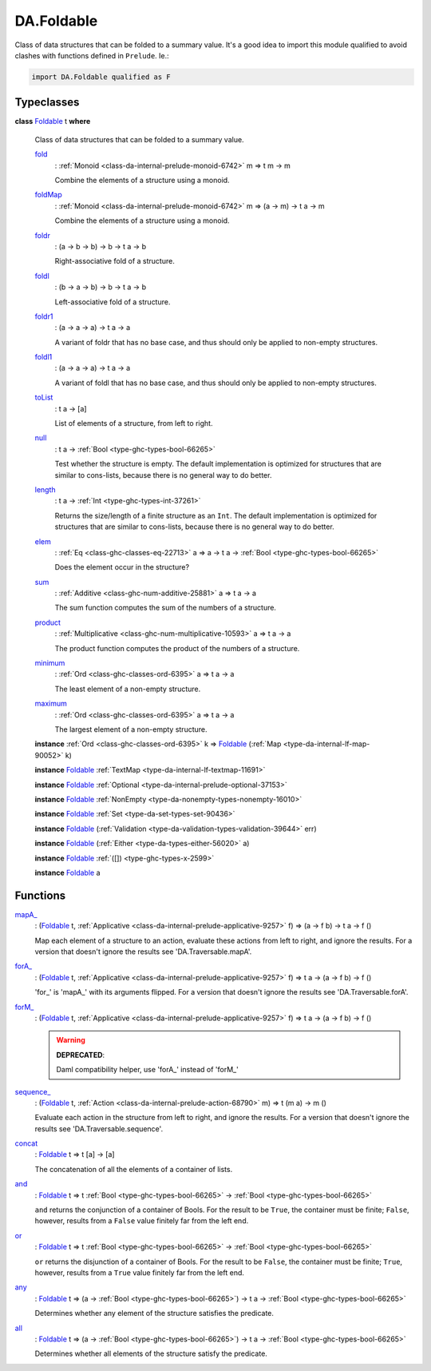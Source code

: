 .. Copyright (c) 2025 Digital Asset (Switzerland) GmbH and/or its affiliates. All rights reserved.
.. SPDX-License-Identifier: Apache-2.0

.. _module-da-foldable-94882:

DA.Foldable
===========

Class of data structures that can be folded to a summary value\.
It's a good idea to import this module qualified to avoid clashes with
functions defined in ``Prelude``\. Ie\.\:

.. code-block:: daml

  import DA.Foldable qualified as F

Typeclasses
-----------

.. _class-da-foldable-foldable-25994:

**class** `Foldable <class-da-foldable-foldable-25994_>`_ t **where**

  Class of data structures that can be folded to a summary value\.

  .. _function-da-foldable-fold-64569:

  `fold <function-da-foldable-fold-64569_>`_
    \: :ref:`Monoid <class-da-internal-prelude-monoid-6742>` m \=\> t m \-\> m

    Combine the elements of a structure using a monoid\.

  .. _function-da-foldable-foldmap-73376:

  `foldMap <function-da-foldable-foldmap-73376_>`_
    \: :ref:`Monoid <class-da-internal-prelude-monoid-6742>` m \=\> (a \-\> m) \-\> t a \-\> m

    Combine the elements of a structure using a monoid\.

  .. _function-da-foldable-foldr-33982:

  `foldr <function-da-foldable-foldr-33982_>`_
    \: (a \-\> b \-\> b) \-\> b \-\> t a \-\> b

    Right\-associative fold of a structure\.

  .. _function-da-foldable-foldl-16220:

  `foldl <function-da-foldable-foldl-16220_>`_
    \: (b \-\> a \-\> b) \-\> b \-\> t a \-\> b

    Left\-associative fold of a structure\.

  .. _function-da-foldable-foldr1-73556:

  `foldr1 <function-da-foldable-foldr1-73556_>`_
    \: (a \-\> a \-\> a) \-\> t a \-\> a

    A variant of foldr that has no base case, and thus should only be applied to non\-empty structures\.

  .. _function-da-foldable-foldl1-10610:

  `foldl1 <function-da-foldable-foldl1-10610_>`_
    \: (a \-\> a \-\> a) \-\> t a \-\> a

    A variant of foldl that has no base case, and thus should only be applied to non\-empty structures\.

  .. _function-da-foldable-tolist-58625:

  `toList <function-da-foldable-tolist-58625_>`_
    \: t a \-\> \[a\]

    List of elements of a structure, from left to right\.

  .. _function-da-foldable-null-48579:

  `null <function-da-foldable-null-48579_>`_
    \: t a \-\> :ref:`Bool <type-ghc-types-bool-66265>`

    Test whether the structure is empty\. The default implementation is optimized for structures that are similar to cons\-lists, because there is no general way to do better\.

  .. _function-da-foldable-length-39462:

  `length <function-da-foldable-length-39462_>`_
    \: t a \-\> :ref:`Int <type-ghc-types-int-37261>`

    Returns the size/length of a finite structure as an ``Int``\. The default implementation is optimized for structures that are similar to cons\-lists, because there is no general way to do better\.

  .. _function-da-foldable-elem-30373:

  `elem <function-da-foldable-elem-30373_>`_
    \: :ref:`Eq <class-ghc-classes-eq-22713>` a \=\> a \-\> t a \-\> :ref:`Bool <type-ghc-types-bool-66265>`

    Does the element occur in the structure?

  .. _function-da-foldable-sum-87024:

  `sum <function-da-foldable-sum-87024_>`_
    \: :ref:`Additive <class-ghc-num-additive-25881>` a \=\> t a \-\> a

    The sum function computes the sum of the numbers of a structure\.

  .. _function-da-foldable-product-30784:

  `product <function-da-foldable-product-30784_>`_
    \: :ref:`Multiplicative <class-ghc-num-multiplicative-10593>` a \=\> t a \-\> a

    The product function computes the product of the numbers of a structure\.

  .. _function-da-foldable-minimum-4521:

  `minimum <function-da-foldable-minimum-4521_>`_
    \: :ref:`Ord <class-ghc-classes-ord-6395>` a \=\> t a \-\> a

    The least element of a non\-empty structure\.

  .. _function-da-foldable-maximum-18675:

  `maximum <function-da-foldable-maximum-18675_>`_
    \: :ref:`Ord <class-ghc-classes-ord-6395>` a \=\> t a \-\> a

    The largest element of a non\-empty structure\.

  **instance** :ref:`Ord <class-ghc-classes-ord-6395>` k \=\> `Foldable <class-da-foldable-foldable-25994_>`_ (:ref:`Map <type-da-internal-lf-map-90052>` k)

  **instance** `Foldable <class-da-foldable-foldable-25994_>`_ :ref:`TextMap <type-da-internal-lf-textmap-11691>`

  **instance** `Foldable <class-da-foldable-foldable-25994_>`_ :ref:`Optional <type-da-internal-prelude-optional-37153>`

  **instance** `Foldable <class-da-foldable-foldable-25994_>`_ :ref:`NonEmpty <type-da-nonempty-types-nonempty-16010>`

  **instance** `Foldable <class-da-foldable-foldable-25994_>`_ :ref:`Set <type-da-set-types-set-90436>`

  **instance** `Foldable <class-da-foldable-foldable-25994_>`_ (:ref:`Validation <type-da-validation-types-validation-39644>` err)

  **instance** `Foldable <class-da-foldable-foldable-25994_>`_ (:ref:`Either <type-da-types-either-56020>` a)

  **instance** `Foldable <class-da-foldable-foldable-25994_>`_ :ref:`([]) <type-ghc-types-x-2599>`

  **instance** `Foldable <class-da-foldable-foldable-25994_>`_ a

Functions
---------

.. _function-da-foldable-mapa-78745:

`mapA_ <function-da-foldable-mapa-78745_>`_
  \: (`Foldable <class-da-foldable-foldable-25994_>`_ t, :ref:`Applicative <class-da-internal-prelude-applicative-9257>` f) \=\> (a \-\> f b) \-\> t a \-\> f ()

  Map each element of a structure to an action, evaluate these
  actions from left to right, and ignore the results\. For a version
  that doesn't ignore the results see 'DA\.Traversable\.mapA'\.

.. _function-da-foldable-fora-54422:

`forA_ <function-da-foldable-fora-54422_>`_
  \: (`Foldable <class-da-foldable-foldable-25994_>`_ t, :ref:`Applicative <class-da-internal-prelude-applicative-9257>` f) \=\> t a \-\> (a \-\> f b) \-\> f ()

  'for\_' is 'mapA\_' with its arguments flipped\. For a version
  that doesn't ignore the results see 'DA\.Traversable\.forA'\.

.. _function-da-foldable-form-34370:

`forM_ <function-da-foldable-form-34370_>`_
  \: (`Foldable <class-da-foldable-foldable-25994_>`_ t, :ref:`Applicative <class-da-internal-prelude-applicative-9257>` f) \=\> t a \-\> (a \-\> f b) \-\> f ()

  .. warning::
    **DEPRECATED**\:

    | Daml compatibility helper, use 'forA\_' instead of 'forM\_'

.. _function-da-foldable-sequence-26917:

`sequence_ <function-da-foldable-sequence-26917_>`_
  \: (`Foldable <class-da-foldable-foldable-25994_>`_ t, :ref:`Action <class-da-internal-prelude-action-68790>` m) \=\> t (m a) \-\> m ()

  Evaluate each action in the structure from left to right,
  and ignore the results\. For a version that doesn't ignore the
  results see 'DA\.Traversable\.sequence'\.

.. _function-da-foldable-concat-71538:

`concat <function-da-foldable-concat-71538_>`_
  \: `Foldable <class-da-foldable-foldable-25994_>`_ t \=\> t \[a\] \-\> \[a\]

  The concatenation of all the elements of a container of lists\.

.. _function-da-foldable-and-52214:

`and <function-da-foldable-and-52214_>`_
  \: `Foldable <class-da-foldable-foldable-25994_>`_ t \=\> t :ref:`Bool <type-ghc-types-bool-66265>` \-\> :ref:`Bool <type-ghc-types-bool-66265>`

  ``and`` returns the conjunction of a container of Bools\. For the result to be ``True``, the container must be finite; ``False``, however, results from a ``False`` value finitely far from the left end\.

.. _function-da-foldable-or-15333:

`or <function-da-foldable-or-15333_>`_
  \: `Foldable <class-da-foldable-foldable-25994_>`_ t \=\> t :ref:`Bool <type-ghc-types-bool-66265>` \-\> :ref:`Bool <type-ghc-types-bool-66265>`

  ``or`` returns the disjunction of a container of Bools\. For the result to be ``False``, the container must be finite; ``True``, however, results from a ``True`` value finitely far from the left end\.

.. _function-da-foldable-any-93587:

`any <function-da-foldable-any-93587_>`_
  \: `Foldable <class-da-foldable-foldable-25994_>`_ t \=\> (a \-\> :ref:`Bool <type-ghc-types-bool-66265>`) \-\> t a \-\> :ref:`Bool <type-ghc-types-bool-66265>`

  Determines whether any element of the structure satisfies the predicate\.

.. _function-da-foldable-all-59560:

`all <function-da-foldable-all-59560_>`_
  \: `Foldable <class-da-foldable-foldable-25994_>`_ t \=\> (a \-\> :ref:`Bool <type-ghc-types-bool-66265>`) \-\> t a \-\> :ref:`Bool <type-ghc-types-bool-66265>`

  Determines whether all elements of the structure satisfy the predicate\.
